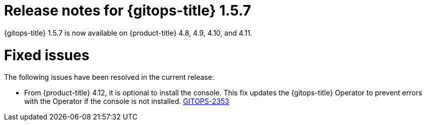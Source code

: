 // Module included in the following assembly:
//
// * gitops/gitops-release-notes.adoc

:_mod-docs-content-type: REFERENCE

[id="gitops-release-notes-1-5-7_{context}"]
= Release notes for {gitops-title} 1.5.7

{gitops-title} 1.5.7 is now available on {product-title} 4.8, 4.9, 4.10, and 4.11.

[id="fixed-issues-1-5-7_{context}"]
= Fixed issues

The following issues have been resolved in the current release:

* From {product-title} 4.12, it is optional to install the console. This fix updates the {gitops-title} Operator to prevent errors with the Operator if the console is not installed. link:https://issues.redhat.com/browse/GITOPS-2353[GITOPS-2353]
